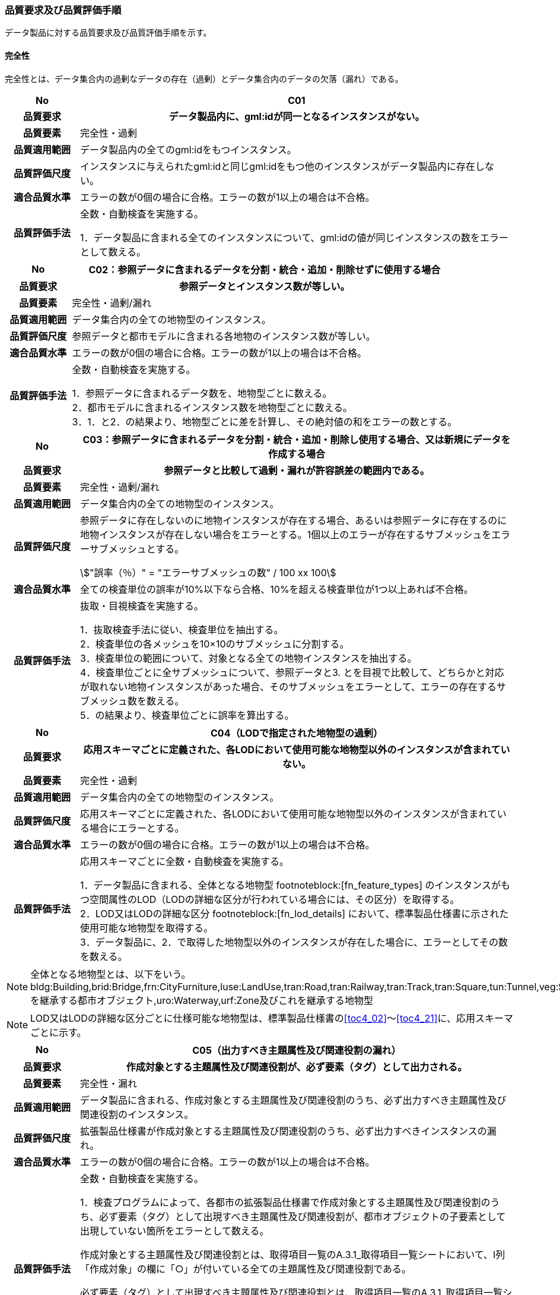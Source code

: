 [[toc6_03]]
=== 品質要求及び品質評価手順

データ製品に対する品質要求及び品質評価手順を示す。

[[toc6_03_01]]
==== 完全性

完全性とは、データ集合内の過剰なデータの存在（過剰）とデータ集合内のデータの欠落（漏れ）である。

[cols="1a,6a"]
|===
| No | C01

h| 品質要求 h| データ製品内に、gml:idが同一となるインスタンスがない。
h| 品質要素 | 完全性・過剰
h| 品質適用範囲 | データ製品内の全てのgml:idをもつインスタンス。
h| 品質評価尺度 | インスタンスに与えられたgml:idと同じgml:idをもつ他のインスタンスがデータ製品内に存在しない。
h| 適合品質水準 | エラーの数が0個の場合に合格。エラーの数が1以上の場合は不合格。
h| 品質評価手法 | 全数・自動検査を実施する。

1．データ製品に含まれる全てのインスタンスについて、gml:idの値が同じインスタンスの数をエラーとして数える。

|===

[cols="1a,6a"]
|===
| No | C02：参照データに含まれるデータを分割・統合・追加・削除せずに使用する場合

h| 品質要求 h| 参照データとインスタンス数が等しい。
h| 品質要素 | 完全性・過剰/漏れ
h| 品質適用範囲 | データ集合内の全ての地物型のインスタンス。
h| 品質評価尺度 | 参照データと都市モデルに含まれる各地物のインスタンス数が等しい。
h| 適合品質水準 | エラーの数が0個の場合に合格。エラーの数が1以上の場合は不合格。
h| 品質評価手法 | 全数・自動検査を実施する。

1．参照データに含まれるデータ数を、地物型ごとに数える。 +
2．都市モデルに含まれるインスタンス数を地物型ごとに数える。 +
3．1．と2．の結果より、地物型ごとに差を計算し、その絶対値の和をエラーの数とする。

|===

[cols="1a,6a"]
|===
| No | C03：参照データに含まれるデータを分割・統合・追加・削除し使用する場合、又は新規にデータを作成する場合

h| 品質要求 h| 参照データと比較して過剰・漏れが許容誤差の範囲内である。
h| 品質要素 | 完全性・過剰/漏れ
h| 品質適用範囲 | データ集合内の全ての地物型のインスタンス。
h| 品質評価尺度 | 参照データに存在しないのに地物インスタンスが存在する場合、あるいは参照データに存在するのに地物インスタンスが存在しない場合をエラーとする。1個以上のエラーが存在するサブメッシュをエラーサブメッシュとする。

[stem]
++++
"誤率（％）" = "エラーサブメッシュの数" / 100 xx 100
++++

h| 適合品質水準 | 全ての検査単位の誤率が10%以下なら合格、10%を超える検査単位が1つ以上あれば不合格。
h| 品質評価手法 | 抜取・目視検査を実施する。

1．抜取検査手法に従い、検査単位を抽出する。 +
2．検査単位の各メッシュを10×10のサブメッシュに分割する。 +
3．検査単位の範囲について、対象となる全ての地物インスタンスを抽出する。 +
4．検査単位ごとに全サブメッシュについて、参照データと3. とを目視で比較して、どちらかと対応が取れない地物インスタンスがあった場合、そのサブメッシュをエラーとして、エラーの存在するサブメッシュ数を数える。 +
5．の結果より、検査単位ごとに誤率を算出する。

|===

[cols="1a,6a"]
|===
| No | C04（LODで指定された地物型の過剰）

h| 品質要求 h| 応用スキーマごとに定義された、各LODにおいて使用可能な地物型以外のインスタンスが含まれていない。
h| 品質要素 | 完全性・過剰
h| 品質適用範囲 | データ集合内の全ての地物型のインスタンス。
h| 品質評価尺度 | 応用スキーマごとに定義された、各LODにおいて使用可能な地物型以外のインスタンスが含まれている場合にエラーとする。
h| 適合品質水準 | エラーの数が0個の場合に合格。エラーの数が1以上の場合は不合格。
h| 品質評価手法 | 応用スキーマごとに全数・自動検査を実施する。

1．データ製品に含まれる、全体となる地物型 footnoteblock:[fn_feature_types] のインスタンスがもつ空間属性のLOD（LODの詳細な区分が行われている場合には、その区分）を取得する。 +
2．LOD又はLODの詳細な区分 footnoteblock:[fn_lod_details] において、標準製品仕様書に示された使用可能な地物型を取得する。 +
3．データ製品に、2．で取得した地物型以外のインスタンスが存在した場合に、エラーとしてその数を数える。

|===

[[fn_feature_types]]
[NOTE]
--
全体となる地物型とは、以下をいう。 +
bldg:Building,brid:Bridge,frn:CityFurniture,luse:LandUse,tran:Road,tran:Railway,tran:Track,tran:Square,tun:Tunnel,veg:SolitaryVegetationObject,veg:PlantCover,wtr:WaterBody,dem:ReliefFeature,uro:OtherConstruction,uro:UndergroundBuilding,uro:UtilityNetworkElementを継承する都市オブジェクト,uro:Waterway,urf:Zone及びこれを継承する地物型
--

[[fn_lod_details]]
[NOTE]
--
LOD又はLODの詳細な区分ごとに仕様可能な地物型は、標準製品仕様書の<<toc4_02>>～<<toc4_21>>に、応用スキーマごとに示す。
--


[cols="1a,6a"]
|===
| No | C05（出力すべき主題属性及び関連役割の漏れ）

h| 品質要求 h| 作成対象とする主題属性及び関連役割が、必ず要素（タグ）として出力される。
h| 品質要素 | 完全性・漏れ
h| 品質適用範囲 | データ製品に含まれる、作成対象とする主題属性及び関連役割のうち、必ず出力すべき主題属性及び関連役割のインスタンス。
h| 品質評価尺度 | 拡張製品仕様書が作成対象とする主題属性及び関連役割のうち、必ず出力すべきインスタンスの漏れ。
h| 適合品質水準 | エラーの数が0個の場合に合格。エラーの数が1以上の場合は不合格。
h| 品質評価手法 | 全数・自動検査を実施する。

1．検査プログラムによって、各都市の拡張製品仕様書で作成対象とする主題属性及び関連役割のうち、必ず要素（タグ）として出現すべき主題属性及び関連役割が、都市オブジェクトの子要素として出現していない箇所をエラーとして数える。

作成対象とする主題属性及び関連役割とは、取得項目一覧のA.3.1_取得項目一覧シートにおいて、I列「作成対象」の欄に「○」が付いている全ての主題属性及び関連役割である。

必ず要素（タグ）として出現すべき主題属性及び関連役割とは、取得項目一覧のA.3.1_取得項目一覧シートにおいて、N列「不明な場合に不明値を出力する」の欄に「○」が付いている全ての主題属性及び関連役割である。

作成対象とする主題属性及び関連役割（I列に「○」）のうち、出力すべき主題属性及び関連役割（N列に「○」）は、必ず要素（タグ）として出力しなければならない。

|===

[cols="1a,6a"]
|===
| No | C06（作成対象である主題属性及び関連役割の漏れ）

h| 品質要求 h| 作成対象とする主題属性及び関連役割が、必ず要素（タグ）として1つ以上出力される。
h| 品質要素 | 完全性・漏れ
h| 品質適用範囲 | 作成対象とする主題属性及び関連役割。
h| 品質評価尺度 | 拡張製品仕様書で作成対象としている主題属性及び関連役割のインスタンスの漏れ。
h| 適合品質水準 | エラーの数が0個の場合に合格。エラーの数が1以上の場合は不合格。
h| 品質評価手法 | 全数・自動検査を実施する。

1．検査プログラムによって、地物型ごとに各都市の拡張製品仕様書で作成対象とする主題属性及び関連役割が、都市オブジェクトの子要素として出現している箇所を数える。 +
2．出現している箇所が0か所（データセットにインスタンスが存在しない）となる主題属性及び関連役割の数を数える。

作成対象とする主題属性及び関連役割とは、取得項目一覧のA.3.1_取得項目一覧シートにおいて、I列「作成対象」の欄に「○」が付いている全ての主題属性及び関連役割である。

|===

[cols="1a,6a"]
|===
| No | C07（品質属性の漏れ）

h| 品質要求 h| 全ての幾何オブジェクトについて、作成に使用した原典資料の種類が入力されている。
h| 品質要素 | 完全性・漏れ
h| 品質適用範囲 | 全ての都市オブジェクト。
h| 品質評価尺度 | 幾何オブジェクトの作成に使用する原典資料の種類の漏れ。
h| 適合品質水準 | エラーの数が0個の場合に合格。エラーの数が1以上の場合は不合格。
h| 品質評価手法 | 全数・自動検査を実施する。 +
地物型毎、かつ、拡張製品仕様書　<<tab-4-1>>に示される、作成対象となるLODごとに実施する。

1．品質属性（uro:DataQualityAttribute）のうち、あるLODの幾何オブジェクトが作成されているにもかかわらず、当該LODについての「幾何オブジェクトの作成に使用した原典資料の種類についての属性」が含まれていない場合にエラーとする。 +
2．全ての地物型及び作成対象とする全てのLODに対して1．を実施し、エラーの数を合計する。

「幾何オブジェクト作成するために使用した原典資料の種類についての属性」とは、以下である。 +
LOD0の場合：uro:geometrySrcDescLod0 +
LOD1の場合：uro:geometrySrcDescLod1 +
LOD2の場合：uro:geometrySrcDescLod2 +
LOD3の場合：uro:geometrySrcDescLod3 +
LOD4の場合：uro:geometrySrcDescLod4

|===

[cols="1a,6a"]
|===
| No | C08（公共測量品質属性の漏れ）

h| 品質要求 h| 公共測量成果又は基本測量成果となる全ての幾何オブジェクトについて、作成に使用した公共測量成果又は基本測量成果の種類が入力されている。
h| 品質要素 | 完全性・漏れ
h| 品質適用範囲 | 全ての都市オブジェクト。
h| 品質評価尺度 | 幾何オブジェクトの作成に使用する公共測量成果又は基本測量成果の種類の漏れ。
h| 適合品質水準 | エラーの数が0個の場合に合格。エラーの数が1以上の場合は不合格。
h| 品質評価手法 | 全数・自動検査を実施する。 +
地物型毎、かつ、拡張製品仕様書　<<tab-4-1>>に示される、作成対象となるLODごとに実施する。

1．データセットに含まれる都市オブジェクトの品質属性（uro:DataQualityAttribute）について、各LODで「幾何オブジェクト作成するために使用した原典資料の種類についての属性」の値が「公共測量成果又は基本測量成果（コード「000」）」のみである属性の有無及びそのLODを特定する。 +
2．1．で「公共測量成果又は基本測量成果（コード「000」）」のみとなる属性がある場合は、uro:DataQualityAttributeの子要素としてuro:PublicSurveyDataQualityAttributeが出現し、かつ、そのLODにおける「公共測量成果又は基本測量成果の地図情報レベルについての属性」及び「公共測量成果又は基本測量成果の種類についての属性」が入力されていない場合に、エラーとする。 +
3．全ての地物型及び作成対象とする全てのLODに対して1．及び2．を実施し、エラーの数を合計する。

「幾何オブジェクト作成するために使用した原典資料の種類についての属性」とは、以下である。 +
LOD0の場合：uro:geometrySrcDescLod0 +
LOD1の場合：uro:geometrySrcDescLod1 +
LOD2の場合：uro:geometrySrcDescLod2 +
LOD3の場合：uro:geometrySrcDescLod3 +
LOD4の場合：uro:geometrySrcDescLod4 +

「公共測量成果又は基本測量成果の地図情報レベルについての属性」とは、以下である。 +
LOD0の場合：uro:srcScaleLod0 +
LOD1の場合：uro:srcScaleLod1 +
LOD2の場合：uro:srcScaleLod2 +
LOD3の場合：uro:srcScaleLod3 +
LOD4の場合：uro:srcScaleLod4 +

「公共測量成果又は基本測量成果の種類についての属性」とは、以下である。 +
LOD0の場合：uro:publicSurveySrcDescLod0 +
LOD1の場合：uro:publicSurveySrcDescLod1 +
LOD2の場合：uro:publicSurveySrcDescLod2 +
LOD3の場合：uro:publicSurveySrcDescLod3 +
LOD4の場合：uro:publicSurveySrcDescLod4

|===

[cols="1a,6a"]
|===
| No | C-bldg-01

h| 品質要素 | 完全性・過剰
h| 品質適用範囲 | bldg:Building
h| 品質評価尺度 | データ製品内に、属性「uro:buildingID」が同一となるインスタンスがない。
h| 適合品質水準 | エラーの数が0個の場合に合格。エラーの数が1以上の場合は不合格。
h| 品質評価手法 | 全数・自動検査を実施する。

1．データ製品に含まれる全ての建築物インスタンスについて、属性「uro:buildingID」の値が同一となるインスタンスを抽出する。 +
2．同一の属性「uro:buildingID」の値をもつインスタンス群について、属性「uro:branchID」又は「uro:partID」をもたないインスタンスが複数存在した場合に、エラーとしてその数を数える。

|===

[cols="1a,6a"]
|===
| No | C-bldg-02 （建築物と部屋の完全性）

h| 品質要求 h| 参照データとインスタンス数が等しい。
h| 品質要素 | 完全性・過剰/漏れ
h| 品質適用範囲 | LOD4の幾何オブジェクトをもつbldg:Building,bldg:Room
h| 品質評価尺度 | 参照データに含まれるIfcBuilding及びIfcSpaceのインスタンス数と、建築物モデル（LOD4）に含まれるbldg:Building及びbldg:Roomのインスタンス数が等しい。
h| 適合品質水準 | エラーの数が0個の場合に合格。エラーの数が1以上の場合は不合格。
h| 品質評価手法 | 全数・自動検査を実施する。

1．参照データに含まれる、IfcBuilding及びIfcSpaceのインスタンス数を数える。 +
2．建築物モデル（LOD4）に含まれるbldg:Building及びbldg:Roomのインスタンス数を数える。 +
3．1．と2．の結果より、IfcBuildingとbldg:Building、IfcSpaceとbldg:Room、それぞれのインスタンス数の差分を求め、その絶対値の和をエラーの数とする。

|===

[cols="1a,6a"]
|===
| No | C-bldg-03（LOD4における開口部の完全性）

h| 品質要求 h| 参照データとの一致。
h| 品質要素 | 完全性・過剰
h| 品質適用範囲 | bldg:Door,bldg:Window
h| 品質評価尺度 | 建築物モデル（LOD4）に含まれるbldg:Window及びbldg:Doorのインスタンスと参照データに含まれるIfcWindow及びIfcDoorのインスタンス数が等しい。
h| 適合品質水準 | エラーの数が0個の場合に合格。エラーの数が1以上の場合は不合格。
h| 品質評価手法 | 抜取・目視検査を実施する。

1．建築物モデル（LOD4）に含まれる、bldg:Door及びbldg:Windowの全インスタンスの2%となるまで抽出する。 +
2．参照データを表示し、抽出したbldg:Door及びbldg:Windowに対応するIfcDoor及びIfcWindowのインスタンスが存在するか、目視で確認する。 +
3．対応するインスタンスが存在しない場合にエラーとする。

|===

[cols="1a,6a"]
|===
| No | C-bldg-04（LOD4.1及びLOD4.2における付属物の過剰）

h| 品質要求 h| 参照データとの一致。
h| 品質要素 | 完全性・過剰
h| 品質適用範囲 | bldg:IntBuildingInstallation
h| 品質評価尺度 | 参照データに含まれるIfcBuildingElement及びこの下位型のインスタンスと建築物モデル（LOD4）に含まれるbldg:IntBuildingInstallationのインスタンス数が等しい。
h| 適合品質水準 | エラーの数が0個の場合に合格。エラーの数が1以上の場合は不合格。
h| 品質評価手法 | 抜取・目視検査を実施する。

1．建築物モデル（LOD4）に含まれるbldg:IntBuildingInstallationの全インスタンスの2%の数となるまでbldg:IntBuildingInstallationを抽出する。 +
2．参照データを表示し、抽出したbldg:IntBuildingInstallationに対応するIfcBuildingElement及びその下位型のインスタンスが存在するか、また、その種類が一致するかを目視で確認する。 +
3．対応するIfcBuildingElement及びの下位型のインスタンスが存在しない場合、又は、存在していても種類が不一致となる場合にエラーとする。

|===

[[toc6_03_02]]
==== 論理一貫性

論理一貫性とは、データの構造、属性及び関係に関する論理的規則の遵守の度合いであり、以下の四つから構成される。

* 概念一貫性：応用スキーマに一致しているか否か
* 定義域一貫性：定義域に含まれているか否か
* 書式一貫性：XMLのフォーマットに従っているか否か
* 位相一貫性：応用スキーマに定義した位相的な特性が正しいか否か

[cols="1a,6a"]
|===
| No | L01

h| 品質要素 h| 論理一貫性・書式一貫性
h| 品質適用範囲 | データ製品に含まれる全ての都市モデル（core:CityModel）のインスタンス。
h| 品質評価尺度 | 整形式(Well-Formed XML)になっていない箇所数。
h| 適合品質水準 | エラーの数が0個の場合に合格。エラーの数が1以上の場合は不合格。
h| 品質評価手法 | 全数・自動検査を実施する。

1．検査プログラム（XMLパーサなど）によって、都市モデルの書式が、XML文書の構文として正しくない箇所を数える。

|===

[cols="1a,6a"]
|===
| No | L02

h| 品質要素 h| 論理一貫性・概念一貫性
h| 品質適用範囲 | データ製品に含まれる全ての都市モデル（core:CityModel）のインスタンス。
h| 品質評価尺度 | 妥当（Valid）なXML文書になっていない箇所数。
h| 適合品質水準 | エラーの数が0個の場合に合格。エラーの数が1以上の場合は不合格。
h| 品質評価手法 | 全数・自動検査を実施する。

1．検査プログラム（XMLパーサなど）によって、都市モデルに含まれる地物型の構造が、7.1に符号化仕様として示すi-UR及びCityGMLのXMLSchemaが規定する構造と合致しない箇所を数える。

|===

[cols="1a,6a"]
|===
| No | L03

h| 品質要素 h| 論理一貫性・概念一貫性
h| 品質適用範囲 | データ製品に含まれる全ての都市モデル（core:CityModel）のインスタンス。
h| 品質評価尺度 | 応用スキーマに定義していない地物型の出現箇所数。
h| 適合品質水準 | エラーの数が0個の場合に合格。エラーの数が1以上の場合は不合格。
h| 品質評価手法 | 全数・自動検査を実施する。

1．検査プログラムによって、各都市の拡張製品仕様書の4章に示す応用スキーマ（応用スキーマクラス図及び応用スキーマ文書）に定義されている地物以外の地物インスタンスが、都市モデルの子要素として出現する箇所を数える。

|===

[cols="1a,6a"]
|===
| No | L04

h| 品質要素 h| 論理一貫性・定義域一貫性
h| 品質適用範囲 | gml:CodeTypeを型としてもつ地物属性のうち、コードリストを参照している地物属性。
h| 品質評価尺度 | 指定されたコードリストに定義されていない値となっている箇所数。
h| 適合品質水準 | エラーの数が0個の場合に合格。エラーの数が1以上の場合は不合格。
h| 品質評価手法 | 全数・自動検査を実施する。

1．gml:CodeTypeに含まれるコードリストへの相対パスを取得する。 +
2．相対パスで指定されたコードリストに定義された全てのコード値（gml:nameにより記述）を取得する。 +
3．検査プログラムにより、地物属性の値と取得した全てのコード値との比較を行い、地物属性の値が、コード値と合致しない箇所を数える。

|===

NOTE: コードリストへの相対パスは、gml:CodeTypeの属性であるcodeSpaceの値として記述されている。


[cols="1a,6a"]
|===
| No | L05

h| 品質要素 h| 論理一貫性・定義域一貫性
h| 品質適用範囲 | 全ての都市モデル（core:CityModel）のインスタンス。
h| 品質評価尺度 | 都市モデルに指定された空間参照系の識別子が、製品仕様書で指定された識別子ではない。
h| 適合品質水準 | エラーの数が0個の場合に合格。エラーの数が1以上の場合は不合格。
h| 品質評価手法 | 全数・自動検査を実施する。

1．都市モデルに含まれるgml:Envelopeに記述された空間参照系のURIが、製品仕様書に示されたURIに合致しない箇所を数える。

|===

NOTE: 空間参照系のURIは、gml:Envelopeの属性であるsrsNameの値として記述されている。


[cols="1a,6a"]
|===
| No | L06

h| 品質要素 h| 論理一貫性・定義域一貫性
h| 品質適用範囲 | 全ての幾何オブジェクトのインスタンス。
h| 品質評価尺度 | 幾何オブジェクトインスタンスの座標値に含まれる、緯度、経度、標高が、この幾何オブジェクトインスタンスを含む都市モデル（core:CityModel）の空間範囲に含まれる。
h| 適合品質水準 | エラーとなる幾何オブジェクトが0個の場合に合格。エラーとなる幾何オブジェクトが1個以上の場合は不合格。
h| 品質評価手法 | 全数・自動検査を実施する。

1．都市モデルに含まれるgml:Envelopeの属性boundedByに記述された、緯度、経度及び標高の下限値及び上限値を超える座標値を有する幾何オブジェクトをエラーとする。

|===

[cols="1a,6a"]
|===
| No | L07

h| 品質要素 h| 論理一貫性・位相一貫性
h| 品質適用範囲 | 全てのgml:LineString及びgml:LinearRingのインスタンス
h| 品質評価尺度 | 同一座標又は頂点間での距離が近接閾値（0.01m）未満の頂点が連続する、又はgml:LineString及びgml:LinearRingのインスタンスを構成する点が2点未満のインスタンスをエラーとする。
h| 適合品質水準 | エラーの数が0個の場合に合格。1以上なら不合格。
h| 品質評価手法 | 全数・自動検査を実施する。

1．検査プログラムによって、対象となる幾何オブジェクトインスタンスごとに、エラーの数を数える。

ただし、uro:geometrySrcDescの値が10（BIMモデル）となるbldg:Building及びbldg:Buildingが含む下位の地物インスタンスがもつgml:LineString及びgml:LinearRingが円弧等の曲線を近似している場合には、エラーとして数えない（BIMに含まれる曲線をCityGMLでは折れ線に近似している。BIMに含まれる曲線がなめらかであるほど折れ線の頂点間隔は小さくなり、L07の品質を満たさなくなる場合がある。しかし現在の技術的限界によりBIMからCityGMLへの変換においてこの問題を解決することが困難であるため、過渡的措置として品質検査から除外することとした）。 +
この場合、全数・自動検査によりエラーとして抽出されたgml:LineString及びgml:LinearRingを目視で確認し、円弧等の曲線が近似されたgml:LineString及びgml:LinearRingであることを確認しなければならない。

|===

[cols="1a,6a"]
|===
| No | L08

h| 品質要素 h| 論理一貫性・位相一貫性
h| 品質適用範囲 | 全てのgml:LineStringのインスタンス
h| 品質評価尺度 | 単一インスタンスに始終点以外の「自己交差」又は「自己接触」が存在する場合にエラーとする。
h| 適合品質水準 | エラーの数が0個の場合に合格。1以上なら不合格。
h| 品質評価手法 | 全数・自動検査を実施する。

1．検査プログラムによって、対象となる幾何オブジェクトインスタンスごとに、エラーの数を数える。

|===

[cols="1a,6a"]
|===
| No | L09

h| 品質要素 h| 論理一貫性・位相一貫性
h| 品質適用範囲 | 全てのgml:LinearRingのインスタンス
h| 品質評価尺度 | 全てのgml:Ringのインスタンスの始終点の座標が一致していない、「自己交差」、「自己接触」、又は、始終点以外に重複する座標値が存在するインスタンスをエラーとする。
h| 適合品質水準 | エラーの数が0個の場合に合格。1以上なら不合格。
h| 品質評価手法 | 全数・自動検査を実施する。

1．検査プログラムによって、対象となる幾何オブジェクトインスタンスごとに、エラーの数を数える。

|===

[cols="1a,6a"]
|===
| No | L10

h| 品質要素 h| 論理一貫性・位相一貫性
h| 品質適用範囲 | 全てのgml:Polygon及びgml:_SurfacePatchの下位クラスのインスタンス。
h| 品質評価尺度 | 座標列の向きが不正なインスタンスをエラーとする。外周は反時計回り、内周は時計回りが正しい。
h| 適合品質水準 | エラーの数が0個の場合に合格。1以上なら不合格。
h| 品質評価手法 | 全数・自動検査を実施する。

1．検査プログラムによって、対象となる幾何オブジェクトインスタンスごとに、エラーの数を数える。

|===

[cols="1a,6a"]
|===
| No | L11

h| 品質要素 h| 論理一貫性・位相一貫性
h| 品質適用範囲 | LOD1の地物の空間属性に使用されるgml:Polygonのインスタンス。
h| 品質評価尺度 | gml:Polygonの境界を構成する全ての座標値が同一平面上になければならない。同一平面上にない座標値が存在するインスタンスをエラーとする。
h| 適合品質水準 | エラーの数が0個の場合に合格。1以上なら不合格。
h| 品質評価手法 | 全数・自動検査を実施する。

1．検査プログラムによって、対象となる幾何オブジェクトインスタンスごとに、エラーの数を数える。

|===

[cols="1a,6a"]
|===
| No | L12

h| 品質要素 h| 論理一貫性・位相一貫性
h| 品質適用範囲 | LOD2又はLOD3の空間属性に使用されるgml:Polygonのインスタンス。
h| 品質評価尺度 | gml:Polygonの境界を構成する全ての座標値が同一平面とみなす許容誤差（0.03m）内に存在しなければならない。同一平面とみなす許容誤差内に存在しない座標値が存在するインスタンスをエラーとする。 +
同一平面とみなす許容誤差は、作成に使用する原典資料や作成方法により異なるため、作業者が許容誤差案を作成し、監督員の確認を得てから品質評価を実施すること。
h| 適合品質水準 | エラーの数が0個の場合に合格。1以上なら不合格。
h| 品質評価手法 | 全数・自動検査を実施する。

1．検査プログラムによって、対象となる幾何オブジェクトインスタンスごとに、エラーの数を数える。

|===

[cols="1a,6a"]
|===
| No | L13

h| 品質要素 h| 論理一貫性・位相一貫性
h| 品質適用範囲 | 内周が存在するgml:Polygonのインスタンス。
h| 品質評価尺度 | gml:Polygonに内周が存在する場合に、以下に示す条件に一つ以上に合致する場合にエラーとする。

. 内周が外周と交差している。
. 内周と外周が接することにより、gml:Polygonが二つ以上に分割されている。
. 内周同士が重なったり、包含関係にあったりする。

h| 適合品質水準 | エラーの数が0個の場合に合格。1以上なら不合格。
h| 品質評価手法 | 全数・自動検査を実施する。

1．検査プログラムによって、対象となる幾何オブジェクトインスタンスごとに、エラーの数を数える。

|===

[cols="1a,6a"]
|===
| No | L14

h| 品質要素 h| 論理一貫性・位相一貫性
h| 品質適用範囲 | 全てのgml:Solidのインスタンス。 +
ただし、BIMから作成されたbldg:Roomについては、b）の「閉じている」を、L-bldg-13により評価する。
h| 品質評価尺度 | gml:Solidを構成する全ての境界面が、以下の条件を満たしていない場合にエラーとする。

. 境界面が自己交差していない。
. 閉じている。
. 全ての境界面の向きが立体の外側を向いている。
. 境界面が立体を分断していてはならない。
. 境界面が交差してはならない。

h| 適合品質水準 | エラーの数が0個の場合に合格。1以上なら不合格。
h| 品質評価手法 | 全数・自動検査を実施する。

1．検査プログラムによって、対象となる幾何オブジェクトインスタンスごとに、エラーの数を数える。

|===

[cols="1a,6a"]
|===
| No | L15

h| 品質要素 h| 論理一貫性・位相一貫性
h| 品質適用範囲 | 全てのgml:Triangleのインスタンス。
h| 品質評価尺度 | 始点と終点が一致する4点の座標値から構成されていない場合に、エラーとする。
h| 適合品質水準 | エラーの数が0個の場合に合格。1以上なら不合格。
h| 品質評価手法 | 全数・自動検査を実施する。

1．検査プログラムによって、対象となる幾何オブジェクトインスタンスごとに、エラーの数を数える。

|===

[cols="1a,6a"]
|===
| No | L16

h| 品質要素 h| 論理一貫性・位相一貫性
h| 品質適用範囲 | 全てのgml:TriangulatedSurface及びこの下位クラスのインスタンス。
h| 品質評価尺度 | gml:TriangulatedSurfaceの境界が閉じている場合にエラーとする。
h| 適合品質水準 | エラーの数が0個の場合に合格。1以上なら不合格。
h| 品質評価手法 | 全数・自動検査を実施する。

1．検査プログラムによって、対象となる幾何オブジェクトインスタンスごとに、エラーの数を数える。

|===

[cols="1a,6a"]
|===
| No | L17

h| 品質要素 h| 論理一貫性・位相一貫性
h| 品質適用範囲 | 全てのgml:CompositeCurveのインスタンス。
h| 品質評価尺度 | gml:CompositeCurveを構成する（最初のgml:LineStringを除いた）gml:LineStringの始点が、直前のgml:LineStringの終点の座標と一致していない場合にエラーとする。
h| 適合品質水準 | エラーの数が0個の場合に合格。1以上なら不合格。
h| 品質評価手法 | 全数・自動検査を実施する。

1．検査プログラムによって、対象となる幾何オブジェクトインスタンスごとに、エラーの数を数える。

|===

[cols="1a,6a"]
|===
| No | L18

h| 品質要素 h| 論理一貫性・位相一貫性
h| 品質適用範囲 | 全てのgml:CompositeSurfaceのインスタンス。
h| 品質評価尺度 | gml:CompositeSurfaceを構成するgml:Polygonが、以下の場合にエラーとする

. 同じgml:CompositeSurfaceを構成する他のgml:Polygonと重なる
. 同じgml:CompositeSurfaceを構成する他のgml:Polygonのいずれとも接していない。

h| 適合品質水準 | エラーの数が0個の場合に合格。1以上なら不合格。
h| 品質評価手法 | 全数・自動検査を実施する。

1．検査プログラムによって、対象となる幾何オブジェクトインスタンスごとに、エラーの数を数える。

|===

[cols="1a,6a"]
|===
| No | L-bldg-01

h| 品質要素 h| 論理一貫性・位相一貫性
h| 品質適用範囲 | bldg:Buildingのインスタンス。
h| 品質評価尺度 | bldg:Buildingが空間属性として保持する立体（gml:Solid）同士が重ならない。
h| 適合品質水準 | エラーとなるインスタンスが0個の場合に合格。エラーとなるbldg:Buildingが1個以上の場合は不合格。
h| 品質評価手法 | 全数・自動検査を実施する。

1．全てのインスタンスについて、bldg:lod1Solid及びbldg:lod2Solidにより構成されるgml:Solidを抽出する。 +
2．抽出したgml:Solidのうち、重なるべきではないgml:Solid同士が交差している場合にエラーとする。

|===

[cols="1a,6a"]
|===
| No | L-bldg-02

h| 品質要素 h| 論理一貫性・位相一貫性
h| 品質適用範囲 | bldg:BuildingPartをもつbldg:Buildingのインスタンス。
h| 品質評価尺度 | 1つのbldg:Buildingについて、これを構成するbldg:BuildingPartが空間属性として保持する立体（gml:Solid）同士が離れていない。
h| 適合品質水準 | エラーとなるインスタンスが0個の場合に合格。エラーとなるbldg:Buildingインスタンスが1個以上の場合は不合格。
h| 品質評価手法 | 全数・自動検査を実施する。

1．bldg:BuildingPartをもつbldg:Buildingインスタンスを抽出する。 +
2．それぞれのインスタンスについて、これを構成する全てのgml:Solidを抽出し、境界面を共有していないgml:Solidが存在している場合にエラーとする。

|===

[cols="1a,6a"]
|===
| No | L-bldg-03

h| 品質要素 h| 論理一貫性・位相一貫性
h| 品質適用範囲 | bldg:Window及びbldg:Doorのインスタンス。
h| 品質評価尺度 | bldg:_Openingの下位クラスのインスタンスが、これを集約するbldg:_BoundarySurfaceの下位クラスのインスタンスに包含されていない場合にエラーとする。
h| 適合品質水準 | エラーとなるbldg:Window、bldg:Doorのインスタンスが0個の場合に合格。エラーとなるインスタンスが1個以上の場合は不合格。
h| 品質評価手法 | 全数・自動検査を実施する。

1．開口部（bldg:Window、bldg:Door）の空間属性として保持するgml:MultiSurfaceを、これを集約する境界面（bldg:_BoundarySurfaceの下位クラス）の空間属性が保持するgml:MultiSurface上に投影する。 +
2．投影されたbldg:Window及びbldg:Doorのgml:MultiSurfaceの一部又は全部が境界面の外側に存在するbldg:Window及びbldg:Doorのインスタンス数を数える。

|===

[cols="1a,6a"]
|===
| No | L-bldg-04

h| 品質要素 h| 論理一貫性・概念一貫性
h| 品質適用範囲 | bldg:Building
h| 品質評価尺度 | bldg:Buildingの用途を示す属性が正しい階層構造を保っている。
h| 適合品質水準 | エラー数が0なら合格、1以上なら不合格。
h| 品質評価手法 | 全数・自動検査を実施する。

1．データ製品に含まれる全てのbldg:Buildingインスタンスについて、属性「uro:majorUsage2」をもつインスタンスを抽出する。 +
2．属性「uro:majorUsage」をもたない場合にエラーとし、その数を数える。

|===

[cols="1a,6a"]
|===
| No | L-bldg-05

h| 品質要素 h| 論理一貫性・概念一貫性
h| 品質適用範囲 | bldg:Building
h| 品質評価尺度 | bldg:Buildingの用途を示す属性が正しい階層構造を保っている。
h| 適合品質水準 | エラー数が0なら合格、1以上なら不合格。
h| 品質評価手法 | 全数・自動検査を実施する。

1．データ製品に含まれる全ての建築物インスタンスについて、属性「uro:detailedUsage2」又は「uro:detailedUsage3」をもつインスタンスを抽出する。 +
2．属性「uro:detailedUsage2」をもつインスタンスは属性「uro:detailedUsage」を、属性「uro:detailedUsage3」をもつインスタンスは属性「uro:detailedUsage2」を、それぞれもたない場合にエラーとし、その数を数える。

|===

[cols="1a,6a"]
|===
| No | L-bldg-06

h| 品質要素 h| 論理一貫性・概念一貫性
h| 品質適用範囲 | bldg:Building,bldg:BuildingPart
h| 品質評価尺度 | bldg:Building又はbldg:BuildingPartのbldg:lod2Solid及びbldg:lod3Solidにより記述される立体（gml:Solid）の境界面（gml:CompositeSurface）に含まれる多角形（gml:Polygon）は、bldg:boundedByにより参照する、bldg:RoofSurface,bldg:WallSurface,bldg:GroundSurface,bldg:OuterFloorSurface,bldg:OuterCeilingSurface,bldg:ClosureSurface及びこれらが参照する開口部（bldg:Door,bldg:Window）により記述される面（gml:MultiSurface）に含まれる多角形（gml:Polygon）のいずれかでなければならない。
h| 適合品質水準 | エラー数が0なら合格、1以上なら不合格。
h| 品質評価手法 | 全数・自動検査を実施する。

1．検査プログラムによって、bldg:lod2Solid又はbldg:lod3Solidにより記述される立体（gml:Solid）の境界面（gml:CompositeSurface）が参照する多角形（gml:Polygon）のgml:idが、bldg:boundedByにより参照するbldg:RoofSurface,bldg:WallSurface,bldg:GroundSurface,bldg:OuterFloorSurface,bldg:OuterCeilingSurface,bldg:ClosureSurface及びこれらが参照する開口部（bldg:Door,bldg:Window）の面（gml:MultiSurface）の構成要素となる多角形（gml:Polygon）のgml:idと一致していない場合にエラーとする。

|===

[cols="1a,6a"]
|===
| No | L-bldg-07（境界面と開口部との位相）

h| 品質要素 h| 論理一貫性・位相一貫性
h| 品質適用範囲 | bldg:_BoundarySurfaceの下位型及びbldg:_Openingの下位型のインスタンス
h| 品質評価尺度 | bldg:_Openingの下位クラスのインスタンスの空間属性（bldg:lod4MultiSurface）が、これを集約するbldg:_BoundarySurfaceの下位クラスのインスタンスの空間属性（bldg:lod4MultiSurface）と境界線を共有していない場合にエラーとする。
h| 適合品質水準 | エラーとなるbldg:Window、bldg:Doorのインスタンスが0個の場合に合格。エラーとなるインスタンスが1個以上の場合は不合格。
h| 品質評価手法 | 全数・自動検査を実施する。

1．開口部（bldg:Window、bldg:Door）の空間属性が保持するgml:MultiSurfaceを、これを集約する境界面（bldg:_BoundarySurfaceの下位クラス）の空間属性が保持するgml:MultiSurfaceを抽出する。 +
2．bldg:Window及びbldg:Doorのgml:MultiSurfaceが境界面のgml:MultiSurfaceと境界線を共有していないbldg:Window及びbldg:Doorのインスタンス数を数える。

|===

[cols="1a,6a"]
|===
| No | L-bldg-08（bldg:BuildingのLOD4が境界面に区分されていること）

h| 品質要素 h| 論理一貫性・概念一貫性
h| 品質適用範囲 | bldg:Building
h| 品質評価尺度 | bldg:Buildingのbldg:lod4Solid又はbldg:lod4MultiSurfaceを構成するgml:Polygonが、bldg:Buildingに含まれるbldg:_BoundarySurfaceの下位型、bldg:_Openingの下位型、又はbldg:BuildingInstallationのgml:Polygonのいずれかでなければならない。
h| 適合品質水準 | エラー数が0なら合格、1以上なら不合格。
h| 品質評価手法 | 全数検査を実施する。

1．検査プログラムによって、bldg:lod4Solidにより記述される立体（gml:Solid）の境界面（gml:CompositeSurface）が参照する多角形（gml:Polygon）又はbldg:lod4MultiSurfaceにより記述される面の集まり（gml:MultiSurface）に含まれる多角形（gml:Polygon）のgml:idが、以下のいずれかに一致していない場合にエラーとする。

* bldg:boundedByにより参照するbldg:RoofSurface,bldg:WallSurface,bldg:GroundSurface,bldg:OuterFloorSurface,bldg:OuterCeilingSurface,bldg:ClosureSurface及びこれらが参照する開口部（bldg:Door,bldg:Window）の面（gml:MultiSurface）の構成要素となる多角形（gml:Polygon）のgml:id
* bldg:outerBuildingInstallationにより参照するbldg:BuildingInstallationの境界面となるbldg:RoofSurface,bldg:WallSurface,bldg:GroundSurface,bldg:OuterFloorSurface,bldg:OuterCeilingSurface,bldg:ClosureSurface及びこれらが参照する開口部（bldg:Door,bldg:Window）の面（gml:MultiSurface）の構成要素となる多角形（gml:Polygon）のgml:id

|===

[cols="1a,6a"]
|===
| No | L-bldg-09（bldg:RoomのLOD4が境界面に区分されていること）

h| 品質要素 h| 論理一貫性・概念一貫性
h| 品質適用範囲 | bldg:Room
h| 品質評価尺度 | bldg:Roomのbldg:lod4Solidを構成するgml:Polygonが、bldg:Roomに含まれるbldg:_BoundarySurfaceの下位型又はbldg:_Openingの下位型のgml:Polygonのいずれかでなければならない。
h| 適合品質水準 | エラー数が0なら合格、1以上なら不合格。
h| 品質評価手法 | 全数検査を実施する。

1．検査プログラムによって、bldg:lod4Solidにより記述される立体（gml:Solid）の境界面（gml:CompositeSurface）が参照する多角形（gml:Polygon）のgml:idが、以下のいずれかに一致していない場合にエラーとする。

* bldg:boundedByにより参照するbldg:CeilingSurface,bldg:InteriorWallSurface,bldg:FloorSurface,bldg:ClosureSurface及びこれらが参照する開口部（bldg:Door,bldg:Window）の面（gml:MultiSurface）の構成要素となる多角形（gml:Polygon）のgml:id

|===

[cols="1a,6a"]
|===
| No | L-bldg-10（屋内・屋外の境界面の向き）

h| 品質要素 h| 論理一貫性・位相一貫性
h| 品質適用範囲 | bldg:_BoundarySurfaceの下位型
h| 品質評価尺度 | 建築物（bldg:Building）の外形を構成する境界面は常に法線ベクトルが外向きであり、部屋（bldg:Building）を構成する境界面は、常に法線ベクトルが内向きである。
h| 適合品質水準 | エラー数が0なら合格、1以上なら不合格。
h| 品質評価手法 | 全数検査を実施する。

1．検査プログラムによって、以下のエラーをカウントする。

* bldg:Buildingのbldg:boundedByにより保持されるbldg:_BoundarySurfaceの法線ベクトルの向きが、建築物の内側を向いている場合
* bldg:BuildingInstallationのbldg:boundedByにより保持されるbldg:_BoundarySurfaceの法線ベクトルの向きが、建築物の内側を向いている場合
* bldg:Roomのbldg:boundedByにより保持されるbldg:_BoundarySurfaceの法線ベクトルの向きが、建築物の外側を向いている場合
* bldg:IntBuildingInstallationのbldg:boundedByにより保持されるbldg:_BoundarySurfaceの法線ベクトルの向きが、建築物の外側を向いている場合

|===

[cols="1a,6a"]
|===
| No | L-bldg-11（部屋を構成する幾何オブジェクトと、境界面との関係）

h| 品質要素 h| 論理一貫性・概念一貫性
h| 品質適用範囲 | bldg:Room
h| 品質評価尺度 | bldg:Roomのbldg:lod4Solidにより記述される立体又はbldg:lod4MultiSurfaceにより記述される面の集まりであるgml:Polygonが、bldg:Roomが参照する境界面又はbldg:IntBuildingInstallationの境界面となgml:Polgonがの反対の向きとなる。
h| 適合品質水準 | エラー数が0なら合格、1以上なら不合格。
h| 品質評価手法 | 全数・自動検査を実施する。

1．検査プログラムによって、bldg:Roomのbldg:lod4Solidにより記述される立体（gml:Solid）の境界面（gml:CompositeSurface）の構成要素（gml:surfaceMember）又はbldg:lod4MultiSurfaceにより記述される面の集まり（gml:MultiSurface）の構成要素（gml:surfaceMember）が、以下のいずれかに一致していない場合にエラーとする。

* gml:surfaceMemberにより参照される面がorientationの値が”-“となるgml:OrientableSurfaceではない。
* gml:OrientableSurfaceが、gml:baseSurfaceにより参照するgml:idが、以下のいずれにも該当しない。
** bldg:boundedByにより参照するbldg:InteriorWallSurface,bldg:FloorSurface,bldg:CeilingSurface,bldg:ClosureSurface及びこれらが参照する開口部（bldg:Door,bldg:Window）の面（gml:MultiSurface）の構成要素となる多角形（gml:Polygon）のgml:id
** bldg:roomInstallationにより参照する、bldg:IntBuildingInstallationがbldg:boundedByにより参照する、bldg:InteriorWallSurface,bldg:CeilingSurface,bldg:FloorSurface,bldg:ClosureSurface及びこれらが参照する開口部（bldg:Door,bldg:Window）により記述される面（gml:MultiSurface）に含まれる多角形（gml:Polygon）のgml:id

|===

[cols="1a,6a"]
|===
| No | L-bldg-12（建築物と屋内に存在する地物との相対的な位置関係）

h| 品質要素 h| 論理一貫性・位相一貫性
h| 品質適用範囲 | bldg:Building、bldg:Room、bldg:IntBuildingInstallation、bldg:BuildingFurniture
h| 品質評価尺度 | 全てのbldg:Room、bldg:IntBuildingInstallation、bldg:BuildingFurnitureの幾何オブジェクト（gml:Solid又はgml:MultiSurface）が、これを含むbldg:Buildingの幾何オブジェクト（gml:Solid又はgml:MultiSurface）の内側に含まれていなければならない。
h| 適合品質水準 | エラー数が0なら合格、1以上なら不合格。
h| 品質評価手法 | 全数・自動検査を実施する。

1．検査プログラムによって、全てのbldg:Room、bldg:IntBuildingInstallation、bldg:BuildingFurnitureのLOD4の幾何オブジェクトに含まれるgml:Polygonが、bldg:Buildingの幾何オブジェクトと交差しているgml:Polygonの数をカウントする。 +
2．検査プログラムによって、全てのbldg:Room、bldg:IntBuildingInstallation、bldg:BuildingFurnitureのLOD4の幾何オブジェクトに含まれるgml:Polygonの外側（負となる向き）に、bldg:Buildingの幾何オブジェクトが存在していないgml:Polygonの数をカウントする。 +
3．1．及び2．の合計をエラー数とする。

|===

[cols="1a,6a"]
|===
| No | L-bldg-13

h| 品質要素 h| 論理一貫性・位相一貫性
h| 品質適用範囲 | uro:geometrySrcDescの値が10（BIMモデル）となるbldg:Room
h| 品質評価尺度 | bldg:Roomを構成する境界面の辺と、これと接すべき隣接する境界面の辺との間に閾値（0.001m）以上の距離がある場合にエラーとする。
h| 適合品質水準 | エラーの数が0個の場合に合格。1以上なら不合格。
h| 品質評価手法 | 全数・自動検査を実施する。

1．検査プログラムによって、対象とする幾何オブジェクトのインスタンスごとに、隣り合う面の接すべき線（面の境界線）の距離（隙間）が閾値（0.001m）以上である場合にエラーとする。

|===

[cols="1a,6a"]
|===
| No | L-frn-01

h| 品質要素 h| 論理一貫性・概念一貫性
h| 品質適用範囲 | 空間属性として、lod1Geometry,lod2Geomatry又はlod3Geometryをもつ全ての地物型のインスタンス。
h| 品質評価尺度 | 空間属性により保持又は参照する幾何オブジェクトの型が、応用スキーマ文書で指定された幾何オブジェクト（gml:MultiSurface又はgml:Solid）ではないインスタンスの個数。
h| 適合品質水準 | エラーの箇所が0個の場合に合格。エラーの箇所数が1以上の場合は不合格。
h| 品質評価手法 | 全数・自動検査を実施する。

1．検査プログラムによって、対象となるインスタンスを検索する。 +
2．検索されたインスタンスの空間属性の型が、応用スキーマ文書と合致しないインスタンスを数える。

|===

[cols="1a,6a"]
|===
| No | L-frn-02

h| 品質要素 h| 論理一貫性・概念一貫性
h| 品質適用範囲 | 空間属性として、lod0Geometryをもつ全ての地物型のインスタンス。
h| 品質評価尺度 | 空間属性により保持又は参照する幾何オブジェクトの型が、応用スキーマ文書で指定された幾何オブジェクト（gml:Point, gml:MultiPoint, gml:MultiCurve又はgml:MultiSurface）ではないインスタンスの個数。
h| 適合品質水準 | エラーの箇所が0個の場合に合格。エラーの箇所数が1以上の場合は不合格。
h| 品質評価手法 | 全数・自動検査を実施する。

1．検査プログラムによって、対象となるインスタンスを検索する。 +
2．検索されたインスタンスの空間属性の型が、応用スキーマ文書と合致しないインスタンスを数える。

|===

[cols="1a,6a"]
|===
| No | L-tran-01

h| 品質要素 h| 論理一貫性・位相一貫性
h| 品質適用範囲 | tran:Road、tran:TrafficArea、tran:AuxiliaryTrafficArea
h| 品質評価尺度 | 延長方向に連続するインスタンスの空間属性（tran:lod2MultiSurface及びtran:lod3MultiSurface）が、境界線を共有していない場合をエラーとする。
h| 適合品質水準 | エラーとなるインスタンスが0個の場合に合格。エラーとなるインスタンスが1個以上の場合は不合格。
h| 品質評価手法 | 全数・自動検査を実施する。 +
同一の地物型かつ同一のLODで記述されている空間属性に対して実施する。

1．道路の延長方向に連続する全ての同一の地物型かつ同一のLODの空間属性をもつペアを抽出する。 +
2．全てのインスタンスのペアについて、“境界線で接する”、”離れている”のいずれにも該当しないオブジェクトのペアの数を数える。

|===

[cols="1a,6a"]
|===
| No | L-tran-02

h| 品質要素 h| 論理一貫性・位相一貫性
h| 品質適用範囲 | tran:TrafficArea、tran:AuxiliaryTrafficArea
h| 品質評価尺度 | 同一の道路インスタンスに含まれる交通領域及び交通補助領域の空間属性（tran:lod2MultiSurface及びtran:lod3MultiSurface）は、境界線を共有するか、又は、離れているかのいずれかであり、それ以外の場合にエラーとする。 +
ただし、以下は例外とする。

* 中央帯と分離帯（分離帯は中央帯に含まれる場合がある。）
* 中央帯と側帯（側帯は中央帯に含まれる場合がある。）
* 路肩と側帯（側帯は路肩に含まれる場合がある。）

h| 適合品質水準 | エラーとなるインスタンスが0個の場合に合格。エラーとなるインスタンスが1個以上の場合は不合格。
h| 品質評価手法 | 全数・自動検査を実施する。 +
同一のLODで記述されている空間属性に対して実施する。

1．対象となる地物の全インスタンスのペアを抽出する。 +
2．全てのインスタンスのペアについて、“境界線で接する”に該当しないインスタンスの数を数える。

|===

[cols="1a,6a"]
|===
| No | L-tran-03

h| 品質要素 h| 論理一貫性・位相一貫性
h| 品質適用範囲 | tran:Road、tran:TrafficArea、tran:AuxiliaryTrafficArea
h| 品質評価尺度 | tran:Roadインスタンスに含まれるtran:TrafficAreaインスタンス及びtran:AuxiliaryTrafficAreaインスタンスの空間属性（tran:lod2MultiSurface及びtran:lod3MultiSurface）に含まれる全てのMultiSurfaceを道路インスタンスが参照していない場合にエラーとする。
h| 適合品質水準 | エラーとなるインスタンスが0個の場合に合格。エラーとなるインスタンスが1個以上の場合は不合格。
h| 品質評価手法 | 全数・自動検査を実施する。

1．対象となる地物の全インスタンス数を数える。 +
2．全てのインスタンスのペアについて、“境界線で接する”に該当しないインスタンスの数を数える。

|===

[[toc6_03_03]]
==== 位置正確度

位置正確度とは、空間参照系内の地物の位置の正確さのことである。標準製品仕様書では、位置正確度として、報告された座標値と採択された値又は真とみなす値との近さを示す絶対正確度（外部正確度とも呼ぶ）を採用する。 +
標準製品仕様では、データ製品が満たすべき位置正確度として、地図情報レベル2500を適用することを基本とする。 +
ユースケースに応じて、位置正確度の適合品質水準は変更してもよい。ただし、変更に当たっては作業規程の準則に定義される地図情報レベルに従い決定すること。また、このレベルは地物型ごとに替えてよい。 +
点群や画像からの図化により取得したインスタンスは、P01とP02、P05とP06、又はP07とP08から、その地図情報レベルに応じて、品質要求及び評価手順を適用する。 +
また、GISデータからの変換により取得したインスタンスの場合はP03、既成図数値化により取得したインスタンスはP04を適用する。 +
なお、地形については、P-dem-01を適用する。

* 地図情報レベル2500の場合の位置正確度
+
--
[cols="1a,6a"]
|===
| No | P01

h| 品質要素 h| 位置正確度・絶対正確度
h| 品質適用範囲 | 点群や画像からの図化により取得した、データ集合内の全ての地物型のインスタンス。
h| 品質評価尺度 | データ集合内の位置の座標と、より正確度の高い参照データである点検測量成果の座標との誤差の標準偏差を計算する。また、誤差の母平均は0とする。 +
ただし、データ品質属性の「幾何属性作成方法」の値が「0（推定）」となるインスタンスは検査対象としない。
h| 適合品質水準 | 全ての250mサブメッシュについて、水平位置の標準偏差が、水平距離1.75m以内であれば合格、1.75mを超えれば不合格。
h| 品質評価手法 | 抜取検査を実施する。

1．抜取検査手法に従い検査単位を抽出する。 +
2．検査単位の各メッシュを2×2の250mサブメッシュに分割する。 +
3．検査単位に含まれるデータ（地物インスタンス）を表示又は出力する。 +
4．250mサブメッシュごとに明瞭な地物から21辺以上（2点以上／辺）を抽出する。 +
5．抽出した地物の点について、データ集合上の位置座標を測定する。 +
6．抽出した地物の点に対応する現地（又は現地とみなす資料）の点検測量成果を取得する。 +
7．5．及び6．より、誤差の標準偏差を計算する。

|===

[cols="1a,6a"]
|===
| No | P02

h| 品質要素 h| 位置正確度・外部正確度
h| 品質適用範囲 | 点群や画像からの図化により取得した、データ集合内の全ての地物型のインスタンス。

ただし、地形（dem:ReliefFeature）は除く。
h| 品質評価尺度 | データ集合内の位置の座標と、より正確度の高い参照データである水準測量成果の座標との誤差の標準偏差を計算する。また、誤差の母平均は0とする。 +
ただし、データ品質属性の「幾何属性作成方法」の値が「0（推定）」となるインスタンスは検査対象としない。
h| 適合品質水準 | 全ての250mサブメッシュ別に、標高の標準偏差が0.66m以内であれば合格、0.66mを超えれば不合格
h| 品質評価手法 | 抜取検査を実施する。

1．抜取検査手法に従い検査単位を抽出する。 +
2．検査単位の各メッシュを2×2の250mサブメッシュに分割する。 +
3．検査単位に含まれるデータ（地物インスタンス）を表示又は出力する。 +
4．250mサブメッシュごとに明瞭な地物から21辺以上（2点以上／辺）を抽出する。 +
5．抽出した地物の点について、データ集合上の位置座標（標高）を測定する。 +
6．抽出した地物の点に対応する現地（又は現地とみなす資料）の水準測量成果を取得する。 +
7．5．及び6．より、誤差の標準偏差を計算する。

|===
--

* 地図情報レベル500又は地図情報レベル1000の場合の位置正確度
+
--
地図情報レベルを変更する場合は、P1及びP2に示す適合品質水準を下表に従い変更する。図化以外（GISデータの変換及び既成図数値化）の場合には、P3又はP4を使用する。

[cols="a,a,a"]
.新規測量における数値地形図データの位置精度及び地図情報レベル（作業規程の準則第106条）
|===
| 地図情報レベル | 水平位置の標準偏差 | 標高の標準偏差

| 500 | 0.25m以内 | 0.25m以内
| 1000 | 0.70m以内 | 0.33m 以内

|===
--


* 地図情報レベル500の場合の位置正確度
+
--

[cols="1a,6a"]
|===
| No | P05

h| 品質要素 h| 位置正確度・絶対正確度
h| 品質適用範囲 | 点群や画像からの図化により取得した、データ集合内の全ての地物型のインスタンス。
h| 品質評価尺度 | データ集合内の位置の座標と、より正確度の高い参照データである点検測量成果の座標との誤差の標準偏差を計算する。また、誤差の母平均は0とする。 +
ただし、データ品質属性の「幾何属性作成方法」の値が「0（推定）」となるインスタンスは検査対象としない。
h| 適合品質水準 | 全ての250mサブメッシュについて、水平位置の標準偏差が、水平距離0.25m以内であれば合格、0.25mを超えれば不合格。
h| 品質評価手法 | 抜取検査を実施する。

1．抜取検査手法に従い検査単位を抽出する。 +
2．検査単位の各メッシュを2×2の250mサブメッシュに分割する。 +
3．検査単位に含まれるデータ（地物インスタンス）を表示又は出力する。 +
4．250mサブメッシュごとに明瞭な地物から21辺以上（2点以上／辺）を抽出する。 +
5．抽出した地物の点について、データ集合上の位置座標を測定する。 +
6．抽出した地物の点に対応する現地（又は現地とみなす資料）の点検測量成果を取得する。 +
7．5．及び6．より、誤差の標準偏差を計算する。

|===

[cols="1a,6a"]
|===
| No | P06

h| 品質要素 h| 位置正確度・外部正確度
h| 品質適用範囲 | 点群や画像からの図化により取得した、データ集合内の全ての地物型のインスタンス。 +
ただし、地形（dem:ReliefFeature）は除く。
h| 品質評価尺度 | データ集合内の位置の座標と、より正確度の高い参照データである水準測量成果の座標との誤差の標準偏差を計算する。また、誤差の母平均は0とする。 +
ただし、データ品質属性の「幾何属性作成方法」の値が「0（推定）」となるインスタンスは検査対象としない。
h| 適合品質水準 | 全ての250mサブメッシュ別に、標高の標準偏差が0.25m以内であれば合格、0.25mを超えれば不合格
h| 品質評価手法 | 抜取検査を実施する。

1．抜取検査手法に従い検査単位を抽出する。 +
2．検査単位の各メッシュを2×2の250mサブメッシュに分割する。 +
3．検査単位に含まれるデータ（地物インスタンス）を表示又は出力する。 +
4．250mサブメッシュごとに明瞭な地物から21辺以上（2点以上／辺）を抽出する。 +
5．抽出した地物の点について、データ集合上の位置座標（標高）を測定する。 +
6．抽出した地物の点に対応する現地（又は現地とみなす資料）の水準測量成果を取得する。 +
7．5．及び6．より、誤差の標準偏差を計算する。

|===
--


* 地図情報レベル1000の場合の位置正確度
+
--
[cols="1a,6a"]
|===
| No | P07

h| 品質要素 h| 位置正確度・絶対正確度
h| 品質適用範囲 | 点群や画像からの図化により取得した、データ集合内の全ての地物型のインスタンス。
h| 品質評価尺度 | データ集合内の位置の座標と、より正確度の高い参照データである点検測量成果の座標との誤差の標準偏差を計算する。また、誤差の母平均は0とする。 +
ただし、データ品質属性の「幾何属性作成方法」の値が「0（推定）」となるインスタンスは検査対象としない。
h| 適合品質水準 | 全ての250mサブメッシュについて、水平位置の標準偏差が、水平距離0.7m以内であれば合格、0.7mを超えれば不合格。
h| 品質評価手法 | 抜取検査を実施する。

1．抜取検査手法に従い検査単位を抽出する。 +
2．検査単位の各メッシュを2×2の250mサブメッシュに分割する。 +
3．検査単位に含まれるデータ（地物インスタンス）を表示又は出力する。 +
4．250mサブメッシュごとに明瞭な地物から21辺以上（2点以上／辺）を抽出する。 +
5．抽出した地物の点について、データ集合上の位置座標を測定する。 +
6．抽出した地物の点に対応する現地（又は現地とみなす資料）の点検測量成果を取得する。 +
7．5．及び6．より、誤差の標準偏差を計算する。

|===

[cols="1a,6a"]
|===
| No | P08

h| 品質要素 h| 位置正確度・外部正確度
h| 品質適用範囲 | 点群や画像からの図化により取得した、データ集合内の全ての地物型のインスタンス。 +
ただし、地形（dem:ReliefFeature）は除く。
h| 品質評価尺度 | データ集合内の位置の座標と、より正確度の高い参照データである水準測量成果の座標との誤差の標準偏差を計算する。また、誤差の母平均は0とする。 +
ただし、データ品質属性の「幾何属性作成方法」の値が「0（推定）」となるインスタンスは検査対象としない。
h| 適合品質水準 | 全ての250mサブメッシュ別に、標高の標準偏差が0.33m以内であれば合格、0.33mを超えれば不合格
h| 品質評価手法 | 抜取検査を実施する。

1．抜取検査手法に従い検査単位を抽出する。 +
2．検査単位の各メッシュを2×2の250mサブメッシュに分割する。 +
3．検査単位に含まれるデータ（地物インスタンス）を表示又は出力する。 +
4．250mサブメッシュごとに明瞭な地物から21辺以上（2点以上／辺）を抽出する。 +
5．抽出した地物の点について、データ集合上の位置座標（標高）を測定する。 +
6．抽出した地物の点に対応する現地（又は現地とみなす資料）の水準測量成果を取得する。 +
7．5．及び6．より、誤差の標準偏差を計算する。

|===

GISデータからの変換を行う場合及び既成図数値化を行う場合：適合品質水準は地図情報レベル2500の場合と同様とする。ただし、原典資料は変更した地図情報レベルの要件を満たさなければならない。
--

* GISデータの変換の場合
+
--

[cols="1a,6a"]
|===
| No | P03

h| 品質要素 h| 位置正確度・外部正確度
h| 品質適用範囲 | GISデータからの変換により取得した、データ集合内の全ての地物型のインスタンス。  +
ただし、地形（dem:ReliefFeature）は除く。
h| 品質評価尺度 | 「データ集合内の座標」と「原典資料の座標」との誤差の標準偏差を計算する。 +
ただし、原典資料は地図情報レベル2500の要件を満たしているものとする。また、誤差の母平均は0とする。
h| 適合品質水準 | 全ての250mサブメッシュ別に、標準偏差が0mであれば合格、0mを超えれば不合格
h| 品質評価手法 | 抜取検査を実施する。

1．抜取検査手法に従い検査単位を抽出する。 +
2．検査単位の各メッシュを2×2の250mサブメッシュに分割する。 +
3．検査単位に含まれるデータ（地物インスタンス）を表示又は出力する。 +
4．250mサブメッシュごとに他の地物との関係から位置が明確な点を10点以上抽出する。 +
5．抽出した点について、データ集合上のインスタンスの座標値を取得する。 +
6．原典資料を用いて、5．で抽出した地物の点の座標値を取得する。 +
7．5．及び6．より、250mサブメッシュ毎に誤差の標準偏差を計算する。

|===
--


* 既成図数値化の場合
+
--

[cols="1a,6a"]
|===
| No | P04

h| 品質要素 h| 位置正確度・外部正確度
h| 品質適用範囲 | 既成図数値化により取得した、データ集合内の全ての地物型のインスタンス。
h| 品質評価尺度 | 「データ集合内の水平位置の座標」と「データ取得時に使用した原典資料を用いて図化したデータ集合内の水平位置の座標」との誤差の標準偏差を計算する。 +
ただし、原典資料は地図情報レベル2500の要件を満たしているものとする。また、誤差の母平均は0とする。
h| 適合品質水準 | 全ての250mサブメッシュについて、図上の水平位置の標準偏差が0.3mm以内であれば合格、0.3mmを超えれば不合格。
h| 品質評価手法 | 既成図の図郭四隅の残存誤差を計測し、図郭四隅の残存誤差が0.2mm以内であれば、以降の手順に従い、地物の空間属性が保持する幾何オブジェクトの誤差の標準偏差を計測する。 +
抜取検査を実施する。

1．抜取検査手法に従い検査単位を抽出する。 +
2．検査単位の各メッシュを2×2の250mサブメッシュに分割する。 +
3．検査単位に含まれるデータ（地物インスタンス）を表示又は出力する。 +
4．250mサブメッシュごとに明瞭な地物から21辺以上（2点以上／辺）を抽出する。 +
5．抽出した地物の点について、データ集合上の位置座標を測定する。 +
6．抽出した地物の点に対応する既成図上の座標を測定する。 +
7．5．及び6．より、250mサブメッシュ毎に誤差の標準偏差を計算する。

|===
--

* 地形の位置正確度
+
--

[cols="1a,6a"]
|===
| No | P-dem-01

h| 品質要素 h| 位置正確度・外部正確度
h| 品質適用範囲 | dem:ReliefFeature
h| 品質評価尺度 | データ集合内の位置の座標と、より正確度の高い参照データである水準測量成果の座標との誤差の標準偏差を計算する。また、誤差の母平均は0とする。 +
ただし、データ品質属性の「幾何属性作成方法」の値が「0（推定）」となるインスタンスは検査対象としない。
h| 適合品質水準 | 全ての250mサブメッシュ別に、標高の標準偏差が0.7m以内であれば合格、0.7mを超えれば不合格
h| 品質評価手法 | 抜取検査を実施する。

1．抜取検査手法に従い検査単位を抽出する。 +
2．検査単位の各メッシュを2×2 の250mサブメッシュに分割する。 +
3．検査単位に含まれるデータ（地物インスタンス）を表示又は出力する。 +
4．250mサブメッシュごとに明瞭な地物から21 辺以上（2点以上／辺）を抽出する。 +
5．抽出した地物の点について、データ集合上の位置座標（標高）を測定する。 +
6．抽出した地物の点に対応する現地（又は現地とみなす資料）の水準測量成果を取得する。 +
7．5．及び6．より、誤差の標準偏差を計算する。

|===
--

[[toc6_03_04]]
==== 時間正確度

CityGMLでは、時間オブジェクトを定義する時間スキーマ（ISO 19108）を使用していないことから、 +
標準製品仕様書でも時間スキーマは使用していない。そのため、時間正確度は本標準仕様書では対象外とする。 +
なお、年や日付の値が設定された地物属性は主題正確度による品質要求を行い、参照データとの比較による品質評価手法を示す。

[[toc6_03_05]]
==== 主題正確度

主題正確度は、定量的属性の正確度、非定量的属性、地物分類及び地物間関係の正しさである。 +
なお、定量的属性とは、長さや大きさなど、値が大小関係のある数値となる属性である。また、非定量的属性とは文字列やコードのような値の大小関係がない属性である。

[cols="1a,6a"]
|===
| No | T01

h| 品質要素 h| 主題正確度・非定量的主題属性の正しさ
h| 品質適用範囲 | 非定量的主題属性をもつ全ての地物型のインスタンス。
h| 品質評価尺度 | インスタンスに設定された地物属性のうち、型がxs:string、gml:CodeType、xs:boolean、xs:date、xs:gYear、gml:MeasureOrNullListType又は、gml:StringOrRefTypeとなる主題属性について、設定された値が参照データの属性値と一致しないインスタンスをエラーインスタンスとする。
h| 適合品質水準 | エラーの箇所が0個の場合に合格。エラーの箇所数が1以上の場合は不合格。
h| 品質評価手法 | 抜取検査を実施する。

1．抜取検査手法に従い、検査単位を抽出する。 +
2．検査単位の各メッシュを10×10のサブメッシュに分割する。 +
3．検査単位の範囲について、属性値が識別できるようにインスタンスを表示又は出力する。 +
4．検査単位ごとに全サブメッシュについて、参照データと3．とを比較し、サブメッシュに含まれる全てのインスタンスの値が妥当であるかを確認する。

|===

[cols="1a,6a"]
|===
| No | T02

h| 品質要素 h| 主題正確度・定量的主題属性の正しさ
h| 品質適用範囲 | 定量的主題属性をもつ全ての地物型のインスタンス。
h| 品質評価尺度 | インスタンスに設定された地物属性のうち、型がxs:integer、xs:nonNegativeInteger、 xs:double、gml:MeasureType、gml:LengthType又はgml:MeasureOrNullListTypeとなる主題属性について、設定された値が参照データの属性値と一致しないインスタンスをエラーとする。
h| 適合品質水準 | エラーの箇所が0個の場合に合格。エラーの箇所数が1以上の場合は不合格。
h| 品質評価手法 | 抜取検査を実施する。

1．抜取検査手法に従い、検査単位を抽出する。 +
2．検査単位の各メッシュを10×10のサブメッシュに分割する。 +
3．検査単位の範囲について、属性値が識別できるようにインスタンスを表示又は出力する。 +
4．検査単位ごとに全サブメッシュについて、参照データと3．とを比較し、サブメッシュに含まれる全てのインスタンスの値が妥当であるかを確認する。

|===

[cols="1a,6a"]
|===
| No | T03

h| 品質要素 h| 主題正確度・分類の正しさ
h| 品質適用範囲 | 地物関連（幾何オブジェクトへの参照を含む）のうち、gml:idの参照により実装されている全てのインスタンス。
h| 品質評価尺度 | 地物関連により参照されるgml:idをもつインスタンスの型が、応用スキーマの中で指定された関連相手先の型と一致しない箇所の出現回数
h| 適合品質水準 | エラーの箇所が0個の場合に合格。エラーの箇所数が1以上の場合は不合格。
h| 品質評価手法 | 全数・自動検査を実施する。

1．検査プログラムによって、xlink:href属性により参照されたgml:idをもつインスタンスを検索する。 +
2．検索されたインスタンスの型が、応用スキーマで定義された関連相手先となる地物型又は幾何オブジェクト型と合致しないインスタンスを数える。

|===

[cols="1a,6a"]
|===
| No | T-bldg-01

h| 品質要素 h| 主題正確度・分類の正しさ
h| 品質適用範囲 | 以下の地物型のインスタンス：bldg:RoofSurface,bldg:WallSurface,bldg:GroundSurface,bldg:OuterFloorSurface,bldg:OuterCeilingSurface,bldg:ClosureSurface
h| 品質評価尺度 | 建築物及び建築物部分を構成する境界面が、正しく区分されていないインスタンスをエラーとする。エラーが1つ以上存在するサブメッシュをエラーサブメッシュとする。

[stem]
++++
"誤率（％）" = "エラーサブメッシュの数" / "検査単位毎の全サブメッシュ数" xx 100
++++

h| 適合品質水準 | 全ての検査単位の誤率が10%以下なら合格、10%を超える検査単位が1つ以上あれば不合格。
h| 品質評価手法 | 抜取検査を実施する。

1．抜取検査手法に従い、検査単位を抽出する。 +
2．検査単位の各メッシュを10×10のサブメッシュに分割する。 +
3．検査単位の範囲について、建築物及び建築物部分を構成する境界面が識別できるようにインスタンスを表示又は出力する。 +
4．検査単位ごとに全サブメッシュについて、参照データと3．とを比較し、サブメッシュに含まれる全てのインスタンスの境界面が妥当であるかを確認する。 +
5．確認の結果、妥当ではないインスタンスが一つでも存在するサブメッシュをエラーとして、エラーの存在するサブメッシュ数を数える。 +
6．5．の結果より、検査単位ごとに誤率を算出する。

|===

[cols="1a,6a"]
|===
| No | T-bldg-02

h| 品質要素 h| 主題正確度・分類の正しさ
h| 品質適用範囲 | 全てのbldg:BuildingInstallationのインスタンス。
h| 品質評価尺度 | bldg:lod2Geometry又はbldg:lod3Geometryにより保持又は参照する幾何オブジェクトの型が、gml:MultiSurface又はgml:Solidではないインスタンスの個数。
h| 適合品質水準 | エラーの箇所が0個の場合に合格。エラーの箇所数が1以上の場合は不合格。
h| 品質評価手法 | 全数・自動検査を実施する。

1．検査プログラムによって、建築物の屋外付属物のインスタンスのうち、bldg:lod2Geometryにより保持又は参照する幾何オブジェクトの型が、gml:MultiSurface又はgml:Solidと合致しないインスタンスを数える。

|===

